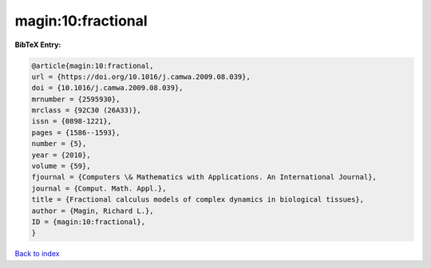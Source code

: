 magin:10:fractional
===================

.. :cite:t:`magin:10:fractional`

.. bibliography:: ../../All.bib

**BibTeX Entry:**

.. code-block:: bibtex

   @article{magin:10:fractional,
   url = {https://doi.org/10.1016/j.camwa.2009.08.039},
   doi = {10.1016/j.camwa.2009.08.039},
   mrnumber = {2595930},
   mrclass = {92C30 (26A33)},
   issn = {0898-1221},
   pages = {1586--1593},
   number = {5},
   year = {2010},
   volume = {59},
   fjournal = {Computers \& Mathematics with Applications. An International Journal},
   journal = {Comput. Math. Appl.},
   title = {Fractional calculus models of complex dynamics in biological tissues},
   author = {Magin, Richard L.},
   ID = {magin:10:fractional},
   }

`Back to index <../index>`_
